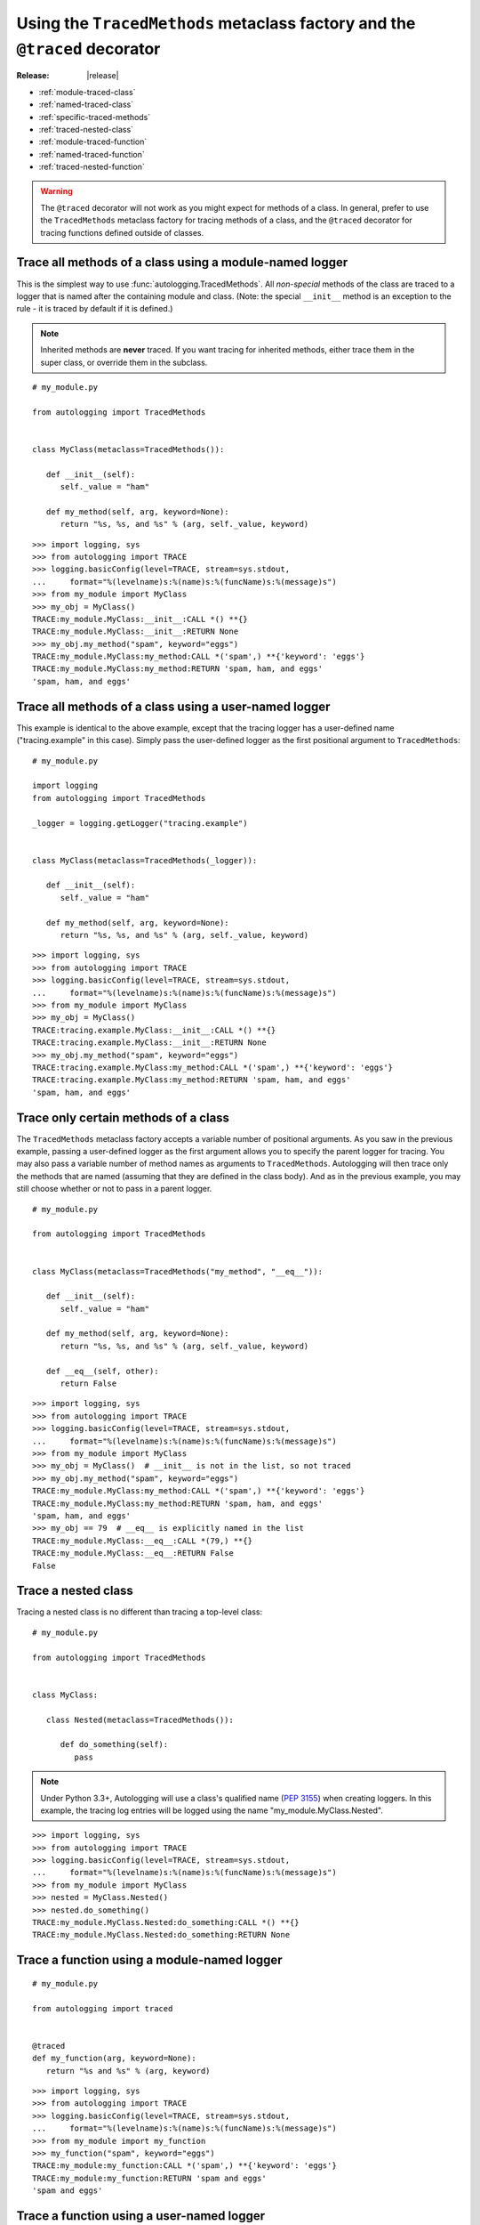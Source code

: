 ===========================================================================
Using the ``TracedMethods`` metaclass factory and the ``@traced`` decorator
===========================================================================

:Release: |release|

* :ref:`module-traced-class`
* :ref:`named-traced-class`
* :ref:`specific-traced-methods`
* :ref:`traced-nested-class`
* :ref:`module-traced-function`
* :ref:`named-traced-function`
* :ref:`traced-nested-function`

.. warning::
   The ``@traced`` decorator will not work as you might expect for methods of
   a class. In general, prefer to use the ``TracedMethods`` metaclass factory
   for tracing methods of a class, and the ``@traced`` decorator for tracing
   functions defined outside of classes.

.. _module-traced-class:

Trace all methods of a class using a module-named logger
========================================================

This is the simplest way to use :func:`autologging.TracedMethods`. All
*non-special* methods of the class are traced to a logger that is named after
the containing module and class. (Note: the special ``__init__`` method is an
exception to the rule - it is traced by default if it is defined.)

.. note::
   Inherited methods are **never** traced. If you want tracing for inherited
   methods, either trace them in the super class, or override them in the
   subclass.

::

   # my_module.py

   from autologging import TracedMethods


   class MyClass(metaclass=TracedMethods()):

      def __init__(self):
         self._value = "ham"

      def my_method(self, arg, keyword=None):
         return "%s, %s, and %s" % (arg, self._value, keyword)

::

   >>> import logging, sys
   >>> from autologging import TRACE
   >>> logging.basicConfig(level=TRACE, stream=sys.stdout,
   ...     format="%(levelname)s:%(name)s:%(funcName)s:%(message)s")
   >>> from my_module import MyClass
   >>> my_obj = MyClass()
   TRACE:my_module.MyClass:__init__:CALL *() **{}
   TRACE:my_module.MyClass:__init__:RETURN None
   >>> my_obj.my_method("spam", keyword="eggs")
   TRACE:my_module.MyClass:my_method:CALL *('spam',) **{'keyword': 'eggs'}
   TRACE:my_module.MyClass:my_method:RETURN 'spam, ham, and eggs'
   'spam, ham, and eggs'

.. _named-traced-class:

Trace all methods of a class using a user-named logger
======================================================

This example is identical to the above example, except that the tracing logger
has a user-defined name ("tracing.example" in this case). Simply pass the
user-defined logger as the first positional argument to ``TracedMethods``::

   # my_module.py

   import logging
   from autologging import TracedMethods

   _logger = logging.getLogger("tracing.example")


   class MyClass(metaclass=TracedMethods(_logger)):

      def __init__(self):
         self._value = "ham"

      def my_method(self, arg, keyword=None):
         return "%s, %s, and %s" % (arg, self._value, keyword)

::

   >>> import logging, sys
   >>> from autologging import TRACE
   >>> logging.basicConfig(level=TRACE, stream=sys.stdout,
   ...     format="%(levelname)s:%(name)s:%(funcName)s:%(message)s")
   >>> from my_module import MyClass
   >>> my_obj = MyClass()
   TRACE:tracing.example.MyClass:__init__:CALL *() **{}
   TRACE:tracing.example.MyClass:__init__:RETURN None
   >>> my_obj.my_method("spam", keyword="eggs")
   TRACE:tracing.example.MyClass:my_method:CALL *('spam',) **{'keyword': 'eggs'}
   TRACE:tracing.example.MyClass:my_method:RETURN 'spam, ham, and eggs'
   'spam, ham, and eggs'

.. _specific-traced-methods:

Trace only certain methods of a class
=====================================

The ``TracedMethods`` metaclass factory accepts a variable number of positional
arguments. As you saw in the previous example, passing a user-defined logger as
the first argument allows you to specify the parent logger for tracing. You may
also pass a variable number of method names as arguments to ``TracedMethods``.
Autologging will then trace only the methods that are named (assuming that they
are defined in the class body). And as in the previous example, you may still
choose whether or not to pass in a parent logger.

::

   # my_module.py

   from autologging import TracedMethods


   class MyClass(metaclass=TracedMethods("my_method", "__eq__")):

      def __init__(self):
         self._value = "ham"

      def my_method(self, arg, keyword=None):
         return "%s, %s, and %s" % (arg, self._value, keyword)

      def __eq__(self, other):
         return False

::

   >>> import logging, sys
   >>> from autologging import TRACE
   >>> logging.basicConfig(level=TRACE, stream=sys.stdout,
   ...     format="%(levelname)s:%(name)s:%(funcName)s:%(message)s")
   >>> from my_module import MyClass
   >>> my_obj = MyClass()  # __init__ is not in the list, so not traced
   >>> my_obj.my_method("spam", keyword="eggs")
   TRACE:my_module.MyClass:my_method:CALL *('spam',) **{'keyword': 'eggs'}
   TRACE:my_module.MyClass:my_method:RETURN 'spam, ham, and eggs'
   'spam, ham, and eggs'
   >>> my_obj == 79  # __eq__ is explicitly named in the list
   TRACE:my_module.MyClass:__eq__:CALL *(79,) **{}
   TRACE:my_module.MyClass:__eq__:RETURN False
   False

.. _traced-nested-class:

Trace a nested class
====================

Tracing a nested class is no different than tracing a top-level class::

   # my_module.py

   from autologging import TracedMethods


   class MyClass:

      class Nested(metaclass=TracedMethods()):

         def do_something(self):
            pass

.. note::
   Under Python 3.3+, Autologging will use a class's qualified name
   (:pep:`3155`) when creating loggers. In this example, the tracing
   log entries will be logged using the name "my_module.MyClass.Nested".

::

   >>> import logging, sys
   >>> from autologging import TRACE
   >>> logging.basicConfig(level=TRACE, stream=sys.stdout,
   ...     format="%(levelname)s:%(name)s:%(funcName)s:%(message)s")
   >>> from my_module import MyClass
   >>> nested = MyClass.Nested()
   >>> nested.do_something()
   TRACE:my_module.MyClass.Nested:do_something:CALL *() **{}
   TRACE:my_module.MyClass.Nested:do_something:RETURN None

.. _module-traced-function:

Trace a function using a module-named logger
============================================

::

   # my_module.py

   from autologging import traced


   @traced
   def my_function(arg, keyword=None):
      return "%s and %s" % (arg, keyword)

::

   >>> import logging, sys
   >>> from autologging import TRACE
   >>> logging.basicConfig(level=TRACE, stream=sys.stdout,
   ...     format="%(levelname)s:%(name)s:%(funcName)s:%(message)s")
   >>> from my_module import my_function
   >>> my_function("spam", keyword="eggs")
   TRACE:my_module:my_function:CALL *('spam',) **{'keyword': 'eggs'}
   TRACE:my_module:my_function:RETURN 'spam and eggs'
   'spam and eggs'

.. _named-traced-function:

Trace a function using a user-named logger
==========================================

::

   # my_module.py

   import logging
   from autologging import traced


   @traced(logging.getLogger("my.app"))
   def my_function(arg, keyword=None):
      return "%s and %s" % (arg, keyword)

::

   >>> import logging, sys
   >>> from autologging import TRACE
   >>> logging.basicConfig(level=TRACE, stream=sys.stdout,
   ...     format="%(levelname)s:%(name)s:%(funcName)s:%(message)s")
   >>> from my_module import my_function
   >>> my_function("spam", keyword="eggs")
   TRACE:my.app:my_function:CALL *('spam',) **{'keyword': 'eggs'}
   TRACE:my.app:my_function:RETURN 'spam and eggs'
   'spam and eggs'

.. _traced-nested-function:

Trace a nested function
=======================

::

   # my_module.py

   from autologging import traced


   def my_function(arg, keyword=None):
      @traced
      def nested_function(word1, word2):
         return "%s and %s" % (word1, word2)
      return nested_function(arg, keyword if (keyword is not None) else "eggs")

::

   >>> import logging, sys
   >>> from autologging import TRACE
   >>> logging.basicConfig(level=TRACE, stream=sys.stdout,
   ...     format="%(levelname)s:%(name)s:%(funcName)s:%(message)s")
   >>> from my_module import my_function
   >>> my_function("spam")
   TRACE:my_module:nested_function:CALL *('spam', 'eggs') **{}
   TRACE:my_module:nested_function:RETURN 'spam and eggs'
   'spam and eggs'

